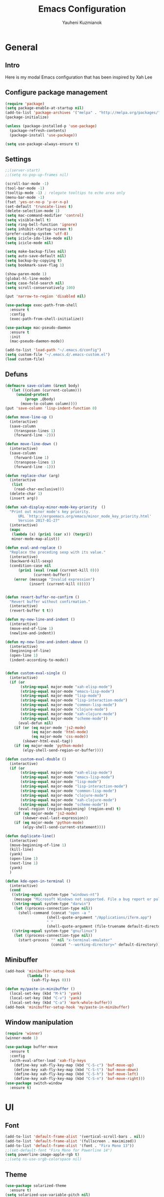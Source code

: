 #+TITLE: Emacs Configuration
#+AUTHOR: Yauheni Kuzmianok
#+EMAIL: nixorg@gmail.com
#+OPTIONS: toc:nil num:nil

* General
** Intro
Here is my modal Emacs configuration that has been inspired by Xah Lee

[[./img/editor.png]]

** Configure package management

#+BEGIN_SRC emacs-lisp
(require 'package)
(setq package-enable-at-startup nil)
(add-to-list 'package-archives '("melpa" . "http://melpa.org/packages/")   t)
(package-initialize)

(unless (package-installed-p 'use-package)
  (package-refresh-contents)
  (package-install 'use-package))

(setq use-package-always-ensure t)
#+END_SRC

** Settings

#+BEGIN_SRC emacs-lisp
;;(server-start)
;;(setq ns-pop-up-frames nil)

(scroll-bar-mode -1)
(tool-bar-mode -1)
(tooltip-mode -1) ; relegate tooltips to echo area only
(menu-bar-mode -1)
(fset 'yes-or-no-p 'y-or-n-p)
(set-default 'truncate-lines t)
(delete-selection-mode 1)
(setq mac-command-modifier 'control)
(setq visible-bell t)
(setq ring-bell-function 'ignore)
(setq inhibit-startup-screen t)
(prefer-coding-system 'utf-8)
(setq icicle-ido-like-mode nil)
(setq icicle-mode nil)

(setq make-backup-files nil)
(setq auto-save-default nil)
(setq backup-by-copying t)
(setq bookmark-save-flag 1)

(show-paren-mode 1)
(global-hl-line-mode)
(setq case-fold-search nil)
(setq scroll-conservatively 100)

(put 'narrow-to-region 'disabled nil)

(use-package exec-path-from-shell
  :ensure t
  :config
  (exec-path-from-shell-initialize))

(use-package mac-pseudo-daemon
  :ensure t
  :init
  (mac-pseudo-daemon-mode))

(add-to-list 'load-path "~/.emacs.d/config")
(setq custom-file "~/.emacs.d/.emacs-custom.el")
(load custom-file)
#+END_SRC

** Defuns

#+BEGIN_SRC emacs-lisp
(defmacro save-column (&rest body)
  `(let ((column (current-column)))
     (unwind-protect
         (progn ,@body)
       (move-to-column column))))
(put 'save-column 'lisp-indent-function 0)

(defun move-line-up ()
  (interactive)
  (save-column
    (transpose-lines 1)
    (forward-line -2)))

(defun move-line-down ()
  (interactive)
  (save-column
    (forward-line 1)
    (transpose-lines 1)
    (forward-line -1)))

(defun replace-char (arg)
  (interactive
   (list
    (read-char-exclusive)))
  (delete-char 1)
  (insert arg))

(defun xah-display-minor-mode-key-priority  ()
  "Print out minor mode's key priority.
      URL `http://ergoemacs.org/emacs/minor_mode_key_priority.html'
      Version 2017-01-27"
  (interactive)
  (mapc
   (lambda (x) (prin1 (car x)) (terpri))
   minor-mode-map-alist))

(defun eval-and-replace ()
  "Replace the preceding sexp with its value."
  (interactive)
  (backward-kill-sexp)
  (condition-case nil
      (prin1 (eval (read (current-kill 0)))
             (current-buffer))
    (error (message "Invalid expression")
           (insert (current-kill 0)))))


(defun revert-buffer-no-confirm ()
  "Revert buffer without confirmation."
  (interactive)
  (revert-buffer t t))

(defun my-new-line-and-indent ()
  (interactive)
  (move-end-of-line 1)
  (newline-and-indent))

(defun my-new-line-and-indent-above ()
  (interactive)
  (beginning-of-line)
  (open-line 1)
  (indent-according-to-mode))


(defun custom-eval-single ()
  (interactive)
  (if (or
       (string-equal major-mode "xah-elisp-mode")
       (string-equal major-mode "emacs-lisp-mode")
       (string-equal major-mode "lisp-mode")
       (string-equal major-mode "lisp-interaction-mode")
       (string-equal major-mode "common-lisp-mode")
       (string-equal major-mode "clojure-mode")
       (string-equal major-mode "xah-clojure-mode")
       (string-equal major-mode "scheme-mode"))
      (eval-defun nil)
    (if (or (eq major-mode 'js2-mode)
            (eq major-mode 'html-mode)
            (eq major-mode 'css-mode))
        (skewer-html-eval-tag))
    (if (eq major-mode 'python-mode)
        (elpy-shell-send-region-or-buffer))))

(defun custom-eval-double ()
  (interactive)
  (if (or
       (string-equal major-mode "xah-elisp-mode")
       (string-equal major-mode "emacs-lisp-mode")
       (string-equal major-mode "lisp-mode")
       (string-equal major-mode "lisp-interaction-mode")
       (string-equal major-mode "common-lisp-mode")
       (string-equal major-mode "clojure-mode")
       (string-equal major-mode "xah-clojure-mode")
       (string-equal major-mode "scheme-mode"))
      (eval-region (region-beginning) (region-end) t)
    (if (eq major-mode 'js2-mode)
        (skewer-eval-last-expression))
    (if (eq major-mode 'python-mode)
        (elpy-shell-send-current-statement))))

(defun duplicate-line()
  (interactive)
  (move-beginning-of-line 1)
  (kill-line)
  (yank)
  (open-line 1)
  (next-line 1)
  (yank)
  )

(defun kde-open-in-terminal ()
  (interactive)
  (cond
   ((string-equal system-type "windows-nt")
    (message "Microsoft Windows not supported. File a bug report or pull request."))
   ((string-equal system-type "darwin")
    (let ((process-connection-type nil))
      (shell-command (concat "open -a "
			       (shell-quote-argument "/Applications/iTerm.app")
			       " "
			       (shell-quote-argument (file-truename default-directory))))))
   ((string-equal system-type "gnu/linux")
    (let ((process-connection-type nil))
      (start-process "" nil "x-terminal-emulator"
                     (concat "--working-directory=" default-directory))))))
#+END_SRC   

** Minibuffer

#+begin_src emacs-lisp
(add-hook 'minibuffer-setup-hook 
          (lambda () 
            (xah-fly-keys 0)))

(defun my/paste-in-minibuffer ()
  (local-set-key (kbd "M-k") 'yank)
  (local-set-key (kbd "C-v") 'yank)
  (local-set-key (kbd "C-a") 'mark-whole-buffer))
(add-hook 'minibuffer-setup-hook 'my/paste-in-minibuffer)
#+end_src
   
** Window manipulation

#+BEGIN_SRC emacs-lisp
(require 'winner)
(winner-mode 1)

(use-package buffer-move
  :ensure t
  :config
  (with-eval-after-load 'xah-fly-keys
    (define-key xah-fly-key-map (kbd "C-S-c") 'buf-move-up)
    (define-key xah-fly-key-map (kbd "C-S-t") 'buf-move-down)
    (define-key xah-fly-key-map (kbd "C-S-h") 'buf-move-left)
    (define-key xah-fly-key-map (kbd "C-S-n") 'buf-move-right)))
(use-package switch-window
  :ensure t)
#+END_SRC

* UI
** Font

#+BEGIN_SRC emacs-lisp
(add-to-list 'default-frame-alist '(vertical-scroll-bars . nil))
(add-to-list 'default-frame-alist '(fullscreen . maximized))
(add-to-list 'default-frame-alist '(font . "Fira Mono 13"))
;;(set-default-font "Fira Mono for Powerline 14")
(setq powerline-image-apple-rgb t)
;;(setq ns-use-srgb-colorspace nil)
#+END_SRC

** Theme

#+BEGIN_SRC emacs-lisp
(use-package solarized-theme
  :ensure t)
(setq solarized-use-variable-pitch nil)
(setq solarized-height-plus-1 1.0)
(setq solarized-height-plus-2 1.0)
(setq solarized-height-plus-3 1.0)
(setq solarized-height-plus-4 1.0)
(setq solarized-high-contrast-mode-line t)
(load-theme 'solarized-dark t)
#+END_SRC

** Modeline

#+BEGIN_SRC emacs-lisp
(use-package spaceline
  :ensure t
  :config
  (progn
    (require 'spaceline-config)
    ;; (spaceline-emacs-theme)
    (spaceline-helm-mode)
    ;; (setq powerline-default-separator 'wave)
    (spaceline-compile)
    ))

(use-package powerline
  :ensure t
  :config
  (setq powerline-default-separator 'slant))

(setq-default mode-line-format
              '(
                (:eval
                 (let* ((active (powerline-selected-window-active))
                        (mode-line-buffer-id (if active 'mode-line-buffer-id-inactive 'mode-line-buffer-id))
                        (mode-line (if active 'mode-line-inactive 'mode-line))
                        (face1 (if active 'powerline-inactive2 'powerline-active1))
                        (face2 (if active 'powerline-inactive1 'powerline-active2))
                        (face-bold1 (if active 'powerline-inactive-bold-2 'powerline-active-bold-1))
                        (face-bold2 (if active 'powerline-inactive-bold-1 'powerline-active-bold-2))
                        (separator-left (intern (format "powerline-%s-%s"
                                                        (powerline-current-separator)
                                                        (car powerline-default-separator-dir))))
                        (separator-right (intern (format "powerline-%s-%s"
                                                         (powerline-current-separator)
                                                         (cdr powerline-default-separator-dir))))
                        (ths (list
                              (powerline-raw " test" 'face1 'r)
                              ))
                        (lhs (list
                              (powerline-raw (xah-get-current-mode-str) face-bold1 'l)
                              (powerline-raw "%*  " face1 'l)
                              (mode-icon face1)
                              (powerline-buffer-id face-bold1 'l)
                              (powerline-raw " " face1 'l)
                              (powerline-narrow face1 'l)
                              (powerline-raw (custom-modeline-icon-vc face1) face1 'l)))
                        (rhs (list (powerline-raw global-mode-string face1 'r)
                                   (custom-modeline-region-info face1)
                                   (powerline-raw "%4l" face1 'r)
                                   (powerline-raw ":" face1)
                                   (powerline-raw "%3c" face1 'r)
                                   (funcall separator-right face1 mode-line)
                                   (powerline-raw " " mode-line)
                                   (powerline-raw "%6p" mode-line 'r)
                                   (powerline-buffer-size face1 'l)
                                   (powerline-hud face2 face1)))
                        (center (list (powerline-raw " " face1)
                                      (funcall separator-left face1 face2)
                                      (when (and (boundp 'erc-track-minor-mode) erc-track-minor-mode)
                                        (powerline-raw erc-modified-channels-object face2 'l))
                                      (powerline-major-mode face2 'l)
                                      (powerline-process face2)
                                      (powerline-raw " :" face2)
                                      (powerline-minor-modes face2 'l)
                                      (powerline-raw " " face2)
                                      (funcall separator-right face2 face1))))
                   (concat
                    (powerline-render lhs)
                                        ;   (powerline-render ths)
                    (powerline-fill-center face1 (/ (powerline-width center) 2.0))
                    (powerline-render center)
                    (powerline-fill face1 (powerline-width rhs))
                    (powerline-render rhs)
                    )))))

(face-spec-set
 'mode-line
 '((t
    :box (:line-width 1 :color "#002b36" :style unspecified)
    :overline "#002b36"
    )))

(defface powerline-active-bold-1
  '((t
     :weight bold
     :inherit powerline-active1
     ))
  "face"
  :group 'powerline)

(defface powerline-active-bold-2
  '((t
     :weight bold
     :inherit powerline-active2
     ))
  "face"
  :group 'powerline)

(defface powerline-inactive-bold-1
  '((t
     :weight bold
     :inherit powerline-inactive1
     ))
  "face"
  :group 'powerline)

(defface powerline-inactive-bold-2
  '((t
     :weight bold
     :inherit powerline-inactive2
     ))
  "face"
  :group 'powerline)

(defface my-xah-info
  '(( t
      :foreground "#839496"
      :background "#0e5994"
      :weight bold
      ))
  "Face for global variables."
  :group 'my-lang-mode )


(defun mode-icon (face-value)
  (let ((family (all-the-icons-icon-family-for-buffer))
        (icon   (all-the-icons-icon-for-buffer)))
    (if (not (symbolp icon))
        ;; (propertize (symbol-name icon)
        ;; 'face `(:height 0.8 :inherit ,face-value)
        ;; 'display '(raise 0.1))
        (propertize icon
                    'face `(:height 1.1 :family ,family :inherit ,face-value)
                    'display '(raise 0.0)
                    ))))

(defun custom-modeline-region-info (face)
  (when mark-active
    (let ((words (count-lines (region-beginning) (region-end)))
          (chars (count-words (region-end) (region-beginning))))
      (concat
       (propertize (format "   %s" (all-the-icons-octicon "pencil") words chars)
                   'face `(:family ,(all-the-icons-octicon-family) :inherit ,face)
                   'display '(raise -0.0))
       (propertize (format " (%s, %s)" words chars)
                   'face `(:height 0.9 :inherit ,face))))))

(defun -custom-modeline-github-vc (face)
  (let ((branch (mapconcat 'concat (cdr (split-string vc-mode "[:-]")) "-")))
    (concat
     (propertize (format " %s" (all-the-icons-alltheicon "git" :height 1.0 :v-adjust 0.1 :face face))
                 'display '(raise 0.1))
     (propertize " • ")
     (propertize (format "%s" (all-the-icons-octicon "git-branch" :face face))
                 'display '(raise 0.1))
     (propertize (format " %s  " branch)
                 'display '(raise 0.1) 'face `(:inherit ,face)))))

(defun custom-modeline-icon-vc (face)
  (when vc-mode
    (cond
     ((string-match "Git[:-]" vc-mode) (-custom-modeline-github-vc face))
     (t (format "%s" vc-mode)))))

(defun xah-get-current-mode-str ()
  (if xah-fly-insert-state-q "INSERT  " "COMMAND "))
#+END_SRC
   
* Keys
** Xah-fly-keys
*** Init configuration

#+begin_src emacs-lisp
(require 'xah-fly-keys)
(xah-fly-keys 1)

(defun my-keys-have-priority (_file)
  "Try to ensure that my keybindings retain priority over other minor modes.
Called via the `after-load-functions' special hook."
  (unless (eq (caar minor-mode-map-alist) 'xah-fly-keys)
    (let ((mykeys (assq 'xah-fly-keys minor-mode-map-alist)))
      (assq-delete-all 'xah-fly-keys minor-mode-map-alist)
      (add-to-list 'minor-mode-map-alist mykeys))))

(add-hook 'after-load-functions 'my-keys-have-priority)
#+end_src
    
*** Custom Xah keys

#+begin_src emacs-lisp
(define-key xah-fly--tab-key-map (kbd "x") 'indent-xml)
(define-key xah-fly-e-keymap (kbd "k") 'paste-xml)
(define-key xah-fly-leader-key-map (kbd "u") 'helm-mini)

(define-key xah-fly-key-map (kbd "C-r") 'nil)
(define-key xah-fly-key-map (kbd "C-r") 'find-file)
(define-key xah-fly-key-map (kbd "C-k") 'yank)

(global-set-key (kbd "<escape>") 'keyboard-escape-quit)

(defun quit-command()
  (interactive)

  (if xah-fly-insert-state-q
      (xah-fly-command-mode-activate)
    (progn
      (if (bound-and-true-p multiple-cursors-mode)
          (mc/keyboard-quit)
        (keyboard-quit)))
    ))

(define-key xah-fly-key-map (kbd "<escape>") 'quit-command)
#+end_src

*** Custom keymaps
**** Org
#+BEGIN_SRC emacs-lisp
(xah-fly--define-keys
 (define-prefix-command 'kde-org-keymap)
 '(
   ("o" . org-edit-special)
   ("a" . org-agenda)
   ("t" . org-toggle-checkbox)
   ("e" . org-edit-src-exit)
   ("n" . org-add-note)
   ))
#+END_SRC
**** Magit
#+BEGIN_SRC emacs-lisp
(xah-fly--define-keys
 (define-prefix-command 'kde-git-keymap)
 '(
   ("s" . magit-status)
   ("r" . magit-refresh)
   ("c" . magit-commit)
   ("p" . magit-push)
   ))
#+END_SRC
** Key configuration

#+begin_src emacs-lisp
(global-set-key (kbd "C-0") 'text-scale-increase)
(global-set-key (kbd "C-9") 'text-scale-decrease)

(define-key isearch-mode-map (kbd "<left>") 'isearch-ring-retreat )
(define-key isearch-mode-map (kbd "<right>") 'isearch-ring-advance )

(define-key isearch-mode-map (kbd "<up>") 'isearch-repeat-backward)
(define-key isearch-mode-map (kbd "<down>") 'isearch-repeat-forward)

(define-key minibuffer-local-isearch-map (kbd "<left>") 'isearch-reverse-exit-minibuffer)
(define-key minibuffer-local-isearch-map (kbd "<right>") 'isearch-forward-exit-minibuffer)
(global-set-key (kbd "C-c e") 'eval-and-replace)

(global-set-key (kbd "C-d") 'duplicate-line)
#+end_src

* Packages
** nlinum

#+begin_src emacs-lisp
(use-package nlinum
  :ensure t
  :config
  (progn
    (setq nlinum-format " %3d ")
    ;; (add-hook 'prog-mode-hook 'nlinum-mode)
    ;; (add-hook 'text-mode-hook 'nlinum-mode)
    ))
#+end_src
** delight

#+begin_src emacs-lisp
(use-package delight
  :ensure t
  :demand t)
#+end_src
** undo-tree

#+begin_src emacs-lisp
(use-package undo-tree
  :ensure t
  :config
  (global-undo-tree-mode 1))
#+end_src
** helm
#+begin_src emacs-lisp
(use-package helm
  :ensure t
  :config
  (helm-mode)
  (setq helm-split-window-in-side-p t)
  ;(setq helm-move-to-line-cycle-in-source t)
  (setq helm-autoresize-max-height 0)
  (setq helm-autoresize-min-height 40)
  (helm-autoresize-mode 1)
  :bind (("C-f" . helm-occur)
         :map helm-map
         ("M-c" . helm-previous-line)
         ("M-t" . helm-next-line)
         :map xah-fly-key-map
         ("C-r" . helm-find-files)))
  
(use-package helm-descbinds
  :ensure t
  :config (helm-descbinds-mode))

(use-package helm-describe-modes
  :ensure t
  :config (global-set-key [remap describe-mode] #'helm-describe-modes))

#+end_src
** which-key
#+BEGIN_SRC emacs-lisp
(use-package which-key
  :ensure t
  :config
  (which-key-mode))
#+END_SRC
** multy cursors

#+BEGIN_SRC emacs-lisp
(use-package multiple-cursors
  :ensure t
  :config
  (progn
    (setq mc/always-run-for-all t)
    (define-key mc/keymap (kbd "<escape>") 'mc/keyboard-quit)
    (global-set-key (kbd "C-8") 'mc/mark-all-like-this)
    (global-set-key (kbd "M-8") 'vr/mc-mark)))
#+END_SRC
** company

#+BEGIN_SRC emacs-lisp
(use-package company
  
  :config
  (progn
    (with-eval-after-load 'company
      ;; (company-quickhelp-mode)
      ;; (setq company-quickhelp-delay 1.0)
      (define-key company-active-map (kbd "M-b") nil)
      (define-key company-active-map (kbd "M-l") nil)
      (define-key company-active-map (kbd "C-o") nil)
      (define-key company-active-map (kbd "M-t") #'company-select-next)
      (define-key company-active-map (kbd "M-c") #'company-select-previous)
      (define-key company-active-map (kbd "M-f") #'company-search-candidates))
    (global-set-key (kbd "C-y") 'company-complete)

    (add-hook 'after-init-hook 'global-company-mode)
    ))
#+END_SRC
** expand-region
#+BEGIN_SRC emacs-lisp
(use-package expand-region)
#+END_SRC
** help-fns
#+BEGIN_SRC emacs-lisp
(use-package help-fns+
  :ensure t
  :disabled)
#+END_SRC
** smartparens
#+BEGIN_SRC emacs-lisp
(use-package smartparens
  :ensure t
  :config
  (add-hook 'python-mode-hook #'smartparens-mode)
  (add-hook 'typescript-mode-hook #'smartparens-mode)
  (add-hook 'org-mode-hook #'smartparens-mode))
#+END_SRC
** magit
#+BEGIN_SRC emacs-lisp
(use-package magit
  :ensure t
  :bind (:map magit-file-section-map
              ("u" . nil)
              ("a" . nil)))
#+END_SRC
** yasnippet
#+BEGIN_SRC emacs-lisp
(use-package yasnippet
:ensure t)
(setq yas-snippet-dirs '("~/.emacs.d/snippets"))
(yas-global-mode 1)
(define-key yas-keymap (kbd "C-d") 'yas-skip-and-clear-or-delete-char)
#+END_SRC
** diff
#+BEGIN_SRC emacs-lisp
(defmacro csetq (variable value)
  `(funcall (or (get ',variable 'custom-set)
                'set-default)
            ',variable ,value))

(csetq ediff-window-setup-function 'ediff-setup-windows-plain)
(csetq ediff-split-window-function 'split-window-horizontally)
(csetq ediff-diff-options "-w")

(defun ora-ediff-hook ()
  (ediff-setup-keymap)
  (define-key ediff-mode-map "t" 'ediff-next-difference)
  (define-key ediff-mode-map "c" 'ediff-previous-difference))

(add-hook 'ediff-mode-hook 'ora-ediff-hook)
(add-hook 'ediff-after-quit-hook-internal 'winner-undo)
#+END_SRC
** regexp
#+BEGIN_SRC emacs-lisp
(require 're-builder)
(setq reb-re-syntax 'string)

(use-package visual-regexp
  :ensure t)
(use-package visual-regexp-steroids
  :ensure t
  :config
  (setq vr/engine 'pcre2el))
(use-package pcre2el
  :ensure t)
#+END_SRC
** diminish
#+BEGIN_SRC emacs-lisp
(defmacro diminish-major-mode (mode-hook abbrev)
  `(add-hook ,mode-hook
             (lambda () (setq mode-name ,abbrev))))

(use-package diminish
  :ensure t
  :config
  (progn
    (diminish 'ivy-mode)
    (diminish 'which-key-mode)
    (diminish 'undo-tree-mode)
    (diminish 'xah-fly-keys "xah")
    (diminish 'all-the-icons-dired-mode)
    (diminish-major-mode 'emacs-lisp-mode-hook "ξλ")
    (diminish-major-mode 'lisp-interaction-mode-hook "λ")
    ))
#+END_SRC
** all-the-icons
#+BEGIN_SRC emacs-lisp
(use-package all-the-icons
  :ensure t)
#+END_SRC
** dired
#+BEGIN_SRC emacs-lisp
(use-package dired
  :ensure nil
  :bind (:map dired-mode-map
         ("C-<return>" . xah-open-in-external-app)
         ("M-<return>" . kde-open-in-terminal)))

(use-package dired+
 :ensure t
  :config
  (setq ls-lisp-dirs-first t))

(use-package tramp-hdfs
  :ensure t)
(use-package all-the-icons-dired
  :ensure t
  :config
  (add-hook 'dired-mode-hook 'all-the-icons-dired-mode))
#+END_SRC
** highlight-symbol
#+BEGIN_SRC emacs-lisp
(use-package auto-highlight-symbol
  :ensure t
  :config
  (global-auto-highlight-symbol-mode t))

(use-package highlight-symbol
  :ensure t)
#+END_SRC
** dict
#+BEGIN_SRC emacs-lisp
(use-package google-translate
  :ensure t
  :config
  (setq google-translate-default-source-language "en")
  (setq google-translate-default-target-language "ru"))

(use-package multitran
  :ensure t)

(defun multitran-custom ()
  (interactive)
  (multitran--word (thing-at-point 'word)))

(use-package thesaurus
  :ensure t
  :config
  (setq thesaurus-bhl-api-key "72dd7311ba167ef0ae7d2c1585959e6b")

  (defun thesaurus-fetch-synonyms (word)
    "fetch synonyms for the given word, from a remote source."
    (let ((synonym-list nil)
          (buf (thesaurus-get-buffer-for-word word)))
      (if buf
          (progn
            (with-current-buffer buf
              (rename-buffer (concat "*thesaurus* - " word) t)
              (goto-char (point-min))
              (thesaurus-process-http-headers)
              (while (not (= (point-min) (point-max)))
                (let ((elt (thesaurus-parse-one-line)))
                  (if elt
                      (add-to-list 'synonym-list elt)))))
            (kill-buffer buf)
            (nreverse synonym-list)
            )))))

#+END_SRC
** key-chord
#+BEGIN_SRC emacs-lisp
(use-package key-chord
  :ensure t
  :config
  (key-chord-mode 1)
  (key-chord-define xah-fly-key-map "``" 'custom-eval-double))
#+END_SRC
** flycheck
#+BEGIN_SRC emacs-lisp

(use-package flycheck
  :ensure t
  :config
  ;; (global-flycheck-mode)
)

#+END_SRC
** corral
#+BEGIN_SRC emacs-lisp
(use-package corral
  :ensure t)
#+END_SRC
** popwin
#+BEGIN_SRC emacs-lisp
(use-package popwin
  :ensure t
  :config
  (popwin-mode 1)
  (push "*multitran*" popwin:special-display-config))
#+END_SRC
** jump
#+BEGIN_SRC emacs-lisp
(use-package dumb-jump
  :ensure t)
#+END_SRC
** projectile

#+BEGIN_SRC emacs-lisp
(use-package projectile
  :ensure t
  :config
  (projectile-global-mode))

(xah-fly--define-keys
 (define-prefix-command 'kde-projectile-keymap)
 '(
   ("p" . helm-projectile)
   ("a" . helm-projectile-ag)
   ))

(use-package helm-projectile
  :ensure t)
#+END_SRC
* Mode configuration
** lisp

#+begin_src emacs-lisp
(add-hook 'emacs-lisp-mode-hook 'turn-on-eldoc-mode)
(add-hook 'lisp-interaction-mode-hook 'turn-on-eldoc-mode)
#+end_src

*** paredit
#+BEGIN_SRC emacs-lisp
(use-package paredit
  :ensure t
  :diminish paredit-mode
  :init
  (add-hook 'lisp-mode-hook 'enable-paredit-mode)
  (add-hook 'emacs-lisp-mode-hook 'enable-paredit-mode)
  (add-hook 'lisp-interaction-mode-hook 'enable-paredit-mode)
  :bind (:map paredit-mode-map
              (";" . nil)
              (":" . nil)
              ("M-;" . nil))
  :config
  (define-key paredit-mode-map (kbd "C-,") 'paredit-wrap-round)
  (define-key paredit-mode-map (kbd "C-<") 'paredit-forward-barf-sexp)
  (define-key paredit-mode-map (kbd "C->") 'paredit-forward-slurp-sexp)
  (define-key paredit-mode-map (kbd "C-p") 'paredit-raise-sexp)
  (define-key paredit-mode-map (kbd "C-S-r") 'paredit-forward)
  (define-key paredit-mode-map (kbd "C-S-g") 'paredit-backward)
  ;; (define-key paredit-mode-map (kbd "C-S-t") 'paredit-forward-up)
  ;; (define-key paredit-mode-map (kbd "C-S-c") 'paredit-backward-up)
  (define-key paredit-mode-map (kbd "C-<return>") 'paredit-close-new-line-custom)

  (defun paredit-close-new-line-custom ()
    (interactive)
    (paredit-close-round)
    (newline-and-indent)))
#+END_SRC
** xml

#+begin_src emacs-lisp

(with-eval-after-load 'nxml-mode
    (define-key nxml-mode-map (kbd "C-S-g") 'my-hs-hide-level)
    (define-key nxml-mode-map (kbd "C-S-r") 'my-hs-toggle-hiding)
    (define-key nxml-mode-map (kbd "C-0") 'hs-show-all))


(add-to-list 'hs-special-modes-alist
             '(nxml-mode
               "<!--\\|<[^/>]*[^/]>"
               "-->\\|</[^/>]*[^/]>"

               "<!--"
               sgml-skip-tag-forward
               nil))

(add-hook 'nxml-mode-hook 'hs-minor-mode)

(defun custom-folding ()
  (interactive)
  (save-excursion
    (end-of-line)
    (hs-toggle-hiding)))

(defun indent-xml()
  (interactive)
  (goto-char (point-min))
  (while (re-search-forward "><" nil t)
    (replace-match ">\n<"))
  (nxml-mode)
  (indent-region (point-min) (point-max) nil)
  (goto-char (point-min)))
(global-set-key (kbd "M-<f12>") 'indent-xml)

(defun paste-xml ()
  (interactive)
  (large-file-mode)
  (xah-paste-or-paste-previous)
  (indent-xml))
#+end_src

*** Custom folding
    
#+begin_src emacs-lisp
  (define-fringe-bitmap 'hs-marker [0 24 24 126 126 24 24 0])
  (defcustom hs-fringe-face 'hs-fringe-face
    "*Specify face used to highlight the fringe on hidden regions."
    :type 'face
    :group 'hideshow)
  (defface hs-fringe-face
    '((t (:foreground "#888" :box (:line-width 2 :color "grey75" :style released-button))))
    "Face used to highlight the fringe on folded regions"
    :group 'hideshow)
  (defcustom hs-face 'hs-face
    "*Specify the face to to use for the hidden region indicator."
    :type 'face
    :group 'hideshow)
  (defface hs-face
    '((t (:background "#93a1a1" :foreground "#002b36" :box t)))
    "Face to hightlight the ... area of hidden regions"
    :group 'hideshow)
  (defun display-code-line-counts (ov)
    (when (eq 'code (overlay-get ov 'hs))
      (let* ((marker-string "*fringe-dummy*")
             (marker-length (length marker-string))
             (display-string (format "(%d)..." (count-lines (overlay-start ov) (overlay-end ov))))
             )
        ;; On hover over the overlay display the hidden text.
        (overlay-put ov 'help-echo (buffer-substring (overlay-start ov)
                                                     (overlay-end ov)))
        (put-text-property 0 marker-length 'display (list 'left-fringe 'hs-marker 'hs-fringe-face) marker-string)
        (overlay-put ov 'before-string marker-string)
        (put-text-property 0 (length display-string) 'face 'hs-face display-string)
        (overlay-put ov 'display display-string)
        )))

  (setq hs-set-up-overlay 'display-code-line-counts)
#+end_src

*** Custom hiding

#+begin_src emacs-lisp
  (defun my-hs-toggle-hiding (arg)
    (interactive "p")
    (save-excursion (hs-toggle-hiding)))

  (defun my-hs-hide-level (arg)
    (interactive "p")
    (hs-hide-level 1))
#+end_src
** large mode

#+BEGIN_SRC emacs-lisp
;; Large file performance improvement
(setq line-number-display-limit large-file-warning-threshold)
(setq line-number-display-limit-width 200)

(defun my--is-file-large ()
  "If buffer too large and my cause performance issue."
  (< large-file-warning-threshold (buffer-size)))

(define-derived-mode large-file-mode fundamental-mode "LargeFile"
  "Fixes performance issues in Emacs for large files."
  ;; (setq buffer-read-only t)
  (setq bidi-display-reordering nil)
  (jit-lock-mode nil)
  ;; (buffer-disable-undo)
  (set (make-variable-buffer-local 'global-hl-line-mode) nil)
  (set (make-variable-buffer-local 'line-number-mode) nil)
  (set (make-variable-buffer-local 'column-number-mode) nil))

(add-to-list 'magic-mode-alist (cons #'my--is-file-large #'large-file-mode))

(defadvice xah-paste-or-paste-previous (before large-file-paste activate)
  (large-file-paste))

(defun large-file-paste ()
  (interactive)
  (let (text len)
    (setq text (car kill-ring))
    (setq len (length text))
    (message "length %d" len)
    (if (> len 10000)
        (large-file-mode))))
#+END_SRC
** python
#+BEGIN_SRC emacs-lisp
(use-package elpy
  :config
  (progn
    (elpy-enable)
    ;; (setq Exec-path (append exec-path '("c:/Program Files (x86)/Python3/Scripts")))
    ;;(setq Exec-path (append exec-path '("c:/Users/Yauheni_Kuzmianok/.virtualenv/Scripts")))
    ;;(pyvenv-activate "~/.virtualenv")
    ;;(elpy-use-ipython)
    (setq python-shell-interpreter "ipython"
          python-shell-interpreter-args "--simple-prompt -i")
    ;; (setenv "PYTHONIOENCODING" "UTF-8")
    (setq elpy-rpc-backend "jedi")
    (setq elpy-rpc-python-command "python3")
    ;; (setq elpy-rpc-py "jedi")
    (setq jedi:complete-on-dot t)
    ;; (setq jedi:setup-keys t)
    ))

(use-package realgud)

(require 'cl)

(use-package ein
  :config
  (progn
    (require 'websocket)
    ;; Use Jedi with EIN
    (add-hook 'ein:connect-mode-hook 'ein:jedi-setup)
    (setq ein:default-url-or-port "http://localhost:8888"
          ein:output-type-preference '(emacs-lisp svg png jpeg
                                                  html text latex javascript))
    )
  )

(use-package virtualenvwrapper
  :config
  (venv-initialize-interactive-shells)
  (venv-initialize-eshell)
  (setq venv-location "~/.virtualenv/"))

(defun prelude-personal-python-mode-defaults ()
  "Personal defaults for Python programming."
  ;; Enable elpy mode
  (elpy-mode)
  (smartparens-mode)
  ;; Jedi backend
  ;; (jedi:setup)
  ;; (setq jedi:complete-on-dot t) ;optional
  ;; (auto-complete-mode)
  ;; (jedi:ac-setup)
  ;; (setq elpy-rpc-python-command "python3")
  ;; (python-shell-interpreter "ipython3")
  )

(setq prelude-personal-python-mode-hook 'prelude-personal-python-mode-defaults)

(add-hook 'python-mode-hook (lambda ()
                                        ;(electric-pair-mode 1)
                              (run-hooks 'prelude-personal-python-mode-hook)))


(defun my/python-mode-hook ()
  (add-to-list 'company-backends 'company-jedi))

(use-package ob-ipython
  :ensure t
  :config
  (setq org-confirm-babel-evaluate nil)
  (add-hook 'org-babel-after-execute-hook 'org-display-inline-images 'append)
  (setq org-startup-with-inline-images t))
#+END_SRC
** org
#+BEGIN_SRC emacs-lisp

(org-babel-do-load-languages
 'org-babel-load-languages
 '((lisp . t)
   (python . t)
   (shell . t)))

(add-hook 'org-mode-hook
	  (lambda ()
	    (progn
	      (org-bullets-mode t)
	      (define-key org-mode-map (kbd "M-H") 'org-metaleft)
	      (define-key org-mode-map (kbd "M-N") 'org-metaright))))

(add-to-list 'auto-mode-alist '("\\.txt$" . org-mode))
(setq org-src-tab-acts-natively t)
(setq org-agenda-files '("d:/datalex/doc/org/"))
(setq org-log-done 'time)
(setq org-src-fontify-natively t)
(setq org-edit-src-content-indentation 0)
(setq org-ellipsis " ↴")

(setq org-src-window-setup 'current-window)
(add-to-list 'org-structure-template-alist
	     '("el" "#+BEGIN_SRC emacs-lisp\n?\n#+END_SRC"))

(use-package ox-hugo
  :after ox)

(org-add-link-type "karabiner" 'open-pdf-from-library
                     (lambda (path desc format)
                       (format "[%s](%s:%s)" desc "karabiner" path)))

#+END_SRC
** web

#+BEGIN_SRC emacs-lisp
(use-package web-mode
  :ensure t
  :config
  (add-hook 'web-mode-hook 'smartparens-mode)
  (sp-with-modes '(web-mode)
    (sp-local-pair "{% "  " %}")
    (sp-local-pair "<p> "  " </p>")
    (sp-local-pair "{% "  " %}")
    (sp-local-pair "{{ "  " }}")
    (sp-local-tag "%" "<% "  " %>")
    (sp-local-tag "=" "<%= " " %>")
    (sp-local-tag "#" "<%# " " %>")))

(use-package emmet-mode
  :ensure t
  :config
  (add-hook 'web-mode-hook 'emmet-mode)
  (add-hook 'html-mode-hook 'emmet-mode))

(use-package rainbow-mode
  :ensure t
  :config
  (add-hook 'html-mode-hook 'rainbow-mode)
  (add-hook 'css-mode-hook 'rainbow-mode))
#+END_SRC

** js

#+BEGIN_SRC emacs-lisp
  (use-package js2-mode
    :ensure t
  )

  (defun setup-tide-mode ()
    (interactive)
    (tide-setup)
    (flycheck-mode +1)
    (setq flycheck-check-syntax-automatically '(save mode-enabled))
    (eldoc-mode +1)
    (tide-hl-identifier-mode +1)
    ;; company is an optional dependency. You have to
    ;; install it separately via package-install
    ;; `M-x package-install [ret] company`
    (company-mode +1))

  (use-package tide
    :ensure t)


  ;; formats the buffer before saving
  (add-hook 'before-save-hook 'tide-format-before-save)
  (add-hook 'typescript-mode-hook #'setup-tide-mode)

  (use-package skewer-mode
    :ensure t
    :config
    (add-hook 'html-mode-hook 'skewer-html-mode)
    (add-hook 'js2-mode 'skewer-mode)
    (add-hook 'css-mode 'skewer-mode)
    (define-key html-mode-map (kbd "C-c C-c") 'skewer-html-eval-tag))
#+END_SRC
   
** dired
#+BEGIN_SRC emacs-lisp
(setq insert-directory-program "gls")
(setq dired-use-ls-dired t)
(setq dired-listing-switches "-al --group-directories-first")
#+END_SRC 
** clojure
#+BEGIN_SRC emacs-lisp
(use-package clojure-mode
  :hook ((clojure-mode . cider-mode)
	 (clojure-mode . enable-paredit-mode)))
(use-package cider
  :hook ((cider-mode . company-mode)
         (cider-repl-mode . company-mode)))
#+END_SRC
